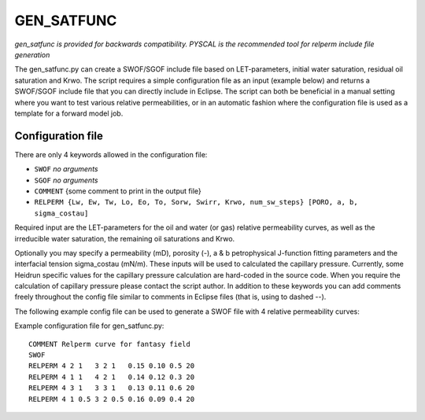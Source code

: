 
GEN_SATFUNC
===========

*gen_satfunc is provided for backwards compatibility. PYSCAL is the recommended
tool for relperm include file generation*

The gen_satfunc.py can create a SWOF/SGOF include file based on LET-parameters,
initial water saturation, residual oil saturation and Krwo. The script requires
a simple configuration file as an input (example below) and returns a SWOF/SGOF
include file that you can directly include in Eclipse. The script can both be
beneficial in a manual setting where you want to test various relative
permeabilities, or in an automatic fashion where the configuration file is used
as a template for a forward model job.

.. argparse::
   :module: subscript.gen_satfunc.gen_satfunc
   :func: get_parser
   :prog: gen_satfunc

Configuration file
------------------

There are only 4 keywords allowed in the configuration file:

- ``SWOF`` *no arguments*
- ``SGOF`` *no arguments*
- ``COMMENT`` {some comment to print in the output file}
- ``RELPERM {Lw, Ew, Tw, Lo, Eo, To, Sorw, Swirr, Krwo, num_sw_steps} [PORO, a, b, sigma_costau]``

Required input are the LET-parameters for the oil and water (or gas) relative
permeability curves, as well as the irreducible water saturation, the remaining
oil saturations and Krwo.

Optionally you may specify a permeability (mD), porosity (-), a & b
petrophysical J-function fitting parameters and the interfacial tension
sigma_costau (mN/m). These inputs will be used to calculated the capillary
pressure. Currently, some Heidrun specific values for the capillary pressure
calculation are hard-coded in the source code. When you require the calculation
of capillary pressure please contact the script author.  In addition to these
keywords you can add comments freely throughout the config file similar to
comments in Eclipse files (that is, using to dashed --).

The following example config file can be used to generate a SWOF file with 4
relative permeability curves:

Example configuration file for gen_satfunc.py::

  COMMENT Relperm curve for fantasy field
  SWOF
  RELPERM 4 2 1   3 2 1   0.15 0.10 0.5 20
  RELPERM 4 1 1   4 2 1   0.14 0.12 0.3 20
  RELPERM 4 3 1   3 3 1   0.13 0.11 0.6 20
  RELPERM 4 1 0.5 3 2 0.5 0.16 0.09 0.4 20

